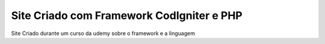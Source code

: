 ###################
Site Criado com Framework CodIgniter e PHP
###################

Site Criado durante um curso da udemy sobre o framework e a linguagem 
